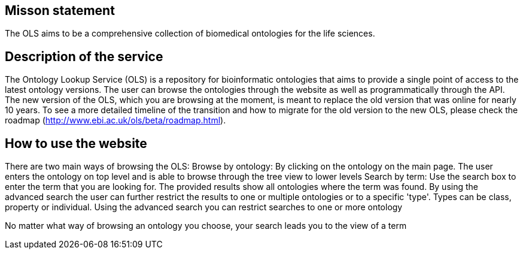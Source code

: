 == Misson statement
The OLS aims to be a comprehensive collection of biomedical ontologies for the life sciences.

== Description of the service
The Ontology Lookup Service (OLS) is a repository for bioinformatic ontologies that aims to provide a single point of access to the latest ontology versions. The user can browse the ontologies through the website as well as programmatically through the API. The new version of the OLS, which you are browsing at the moment, is meant to replace the old version that was online for nearly 10 years. To see a more detailed timeline of the transition and how to migrate for the old version to the new OLS,  please check the roadmap (http://www.ebi.ac.uk/ols/beta/roadmap.html).

== How to use the website
There are two main ways of browsing the OLS:
Browse by ontology: By clicking on the ontology on the main page. The user enters the ontology on top level and is able to browse through the tree view to lower levels
Search by term: Use the search box to enter the term that you are looking for. The provided results show all ontologies where the term was found. By using the advanced search the user can further restrict the results to one or multiple ontologies or to a specific 'type'. Types can be class, property or individual.
Using the advanced search you can restrict searches to one or more ontology

No matter what way of browsing an ontology you choose, your search leads you to the view of a term

